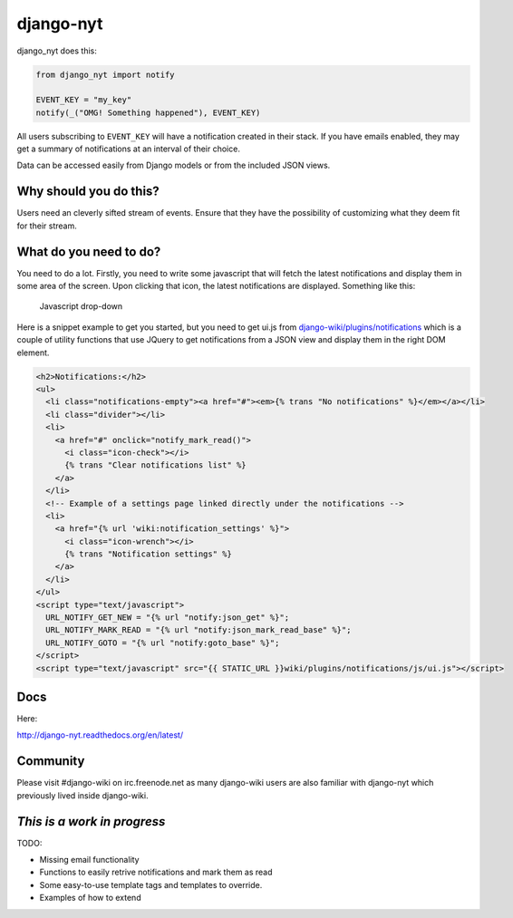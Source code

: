 django-nyt
==========

django\_nyt does this:

.. code:: python

    from django_nyt import notify

    EVENT_KEY = "my_key"
    notify(_("OMG! Something happened"), EVENT_KEY)

All users subscribing to ``EVENT_KEY`` will have a notification created
in their stack. If you have emails enabled, they may get a summary of
notifications at an interval of their choice.

Data can be accessed easily from Django models or from the included JSON
views.

Why should you do this?
-----------------------

Users need an cleverly sifted stream of events. Ensure that they have
the possibility of customizing what they deem fit for their stream.

What do you need to do?
-----------------------

You need to do a lot. Firstly, you need to write some javascript that
will fetch the latest notifications and display them in some area of the
screen. Upon clicking that icon, the latest notifications are displayed.
Something like this:

.. figure:: ./docs/misc/screenshot_dropdown.png
   :alt: Javascript drop-down

   Javascript drop-down
Here is a snippet example to get you started, but you need to get ui.js
from
`django-wiki/plugins/notifications <https://github.com/benjaoming/django-wiki/tree/master/wiki/plugins/notifications/static/wiki/plugins/notifications/js>`__
which is a couple of utility functions that use JQuery to get
notifications from a JSON view and display them in the right DOM
element.

.. code:: html

    <h2>Notifications:</h2>
    <ul>
      <li class="notifications-empty"><a href="#"><em>{% trans "No notifications" %}</em></a></li>
      <li class="divider"></li>
      <li>
        <a href="#" onclick="notify_mark_read()">
          <i class="icon-check"></i>
          {% trans "Clear notifications list" %}
        </a>
      </li>
      <!-- Example of a settings page linked directly under the notifications -->
      <li>
        <a href="{% url 'wiki:notification_settings' %}">
          <i class="icon-wrench"></i>
          {% trans "Notification settings" %}
        </a>
      </li>
    </ul>
    <script type="text/javascript">
      URL_NOTIFY_GET_NEW = "{% url "notify:json_get" %}";
      URL_NOTIFY_MARK_READ = "{% url "notify:json_mark_read_base" %}";
      URL_NOTIFY_GOTO = "{% url "notify:goto_base" %}";
    </script>
    <script type="text/javascript" src="{{ STATIC_URL }}wiki/plugins/notifications/js/ui.js"></script>

Docs
----

Here:

http://django-nyt.readthedocs.org/en/latest/

Community
---------

Please visit #django-wiki on irc.freenode.net as many django-wiki users
are also familiar with django-nyt which previously lived inside
django-wiki.

*This is a work in progress*
----------------------------

TODO:

-  Missing email functionality
-  Functions to easily retrive notifications and mark them as read
-  Some easy-to-use template tags and templates to override.
-  Examples of how to extend

